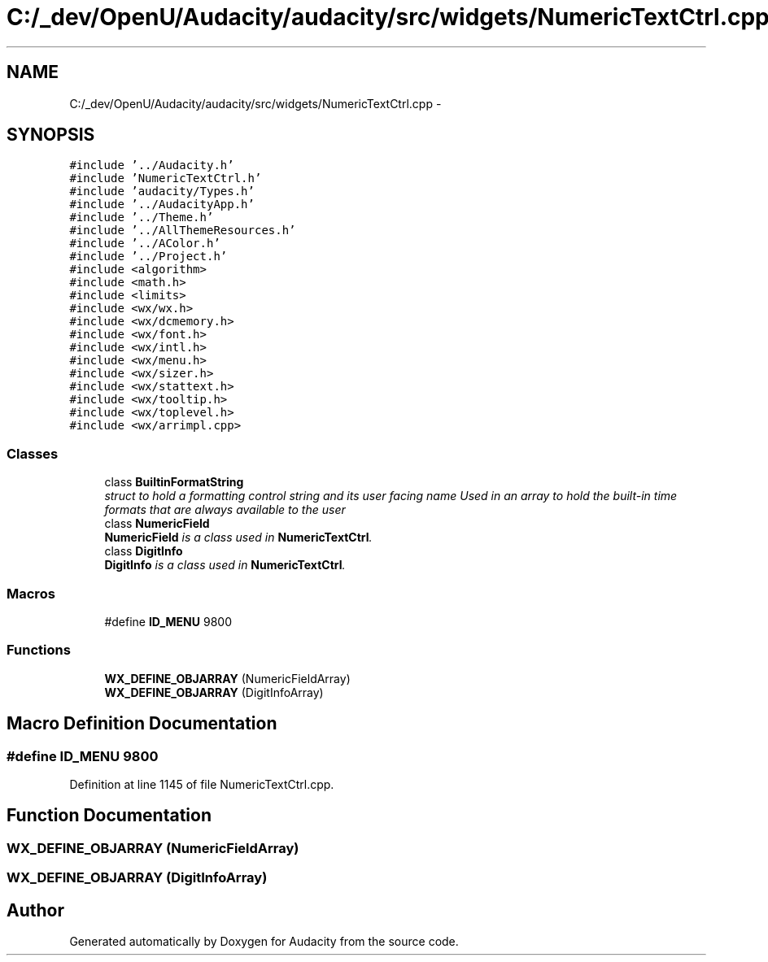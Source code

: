 .TH "C:/_dev/OpenU/Audacity/audacity/src/widgets/NumericTextCtrl.cpp" 3 "Thu Apr 28 2016" "Audacity" \" -*- nroff -*-
.ad l
.nh
.SH NAME
C:/_dev/OpenU/Audacity/audacity/src/widgets/NumericTextCtrl.cpp \- 
.SH SYNOPSIS
.br
.PP
\fC#include '\&.\&./Audacity\&.h'\fP
.br
\fC#include 'NumericTextCtrl\&.h'\fP
.br
\fC#include 'audacity/Types\&.h'\fP
.br
\fC#include '\&.\&./AudacityApp\&.h'\fP
.br
\fC#include '\&.\&./Theme\&.h'\fP
.br
\fC#include '\&.\&./AllThemeResources\&.h'\fP
.br
\fC#include '\&.\&./AColor\&.h'\fP
.br
\fC#include '\&.\&./Project\&.h'\fP
.br
\fC#include <algorithm>\fP
.br
\fC#include <math\&.h>\fP
.br
\fC#include <limits>\fP
.br
\fC#include <wx/wx\&.h>\fP
.br
\fC#include <wx/dcmemory\&.h>\fP
.br
\fC#include <wx/font\&.h>\fP
.br
\fC#include <wx/intl\&.h>\fP
.br
\fC#include <wx/menu\&.h>\fP
.br
\fC#include <wx/sizer\&.h>\fP
.br
\fC#include <wx/stattext\&.h>\fP
.br
\fC#include <wx/tooltip\&.h>\fP
.br
\fC#include <wx/toplevel\&.h>\fP
.br
\fC#include <wx/arrimpl\&.cpp>\fP
.br

.SS "Classes"

.in +1c
.ti -1c
.RI "class \fBBuiltinFormatString\fP"
.br
.RI "\fIstruct to hold a formatting control string and its user facing name Used in an array to hold the built-in time formats that are always available to the user \fP"
.ti -1c
.RI "class \fBNumericField\fP"
.br
.RI "\fI\fBNumericField\fP is a class used in \fBNumericTextCtrl\fP\&. \fP"
.ti -1c
.RI "class \fBDigitInfo\fP"
.br
.RI "\fI\fBDigitInfo\fP is a class used in \fBNumericTextCtrl\fP\&. \fP"
.in -1c
.SS "Macros"

.in +1c
.ti -1c
.RI "#define \fBID_MENU\fP   9800"
.br
.in -1c
.SS "Functions"

.in +1c
.ti -1c
.RI "\fBWX_DEFINE_OBJARRAY\fP (NumericFieldArray)"
.br
.ti -1c
.RI "\fBWX_DEFINE_OBJARRAY\fP (DigitInfoArray)"
.br
.in -1c
.SH "Macro Definition Documentation"
.PP 
.SS "#define ID_MENU   9800"

.PP
Definition at line 1145 of file NumericTextCtrl\&.cpp\&.
.SH "Function Documentation"
.PP 
.SS "WX_DEFINE_OBJARRAY (NumericFieldArray)"

.SS "WX_DEFINE_OBJARRAY (DigitInfoArray)"

.SH "Author"
.PP 
Generated automatically by Doxygen for Audacity from the source code\&.
